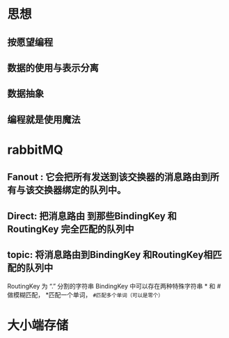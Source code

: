* 思想
** 按愿望编程
** 数据的使用与表示分离
** 数据抽象
** 编程就是使用魔法
* rabbitMQ
** Fanout : 它会把所有发送到该交换器的消息路由到所有与该交换器绑定的队列中。
** Direct: 把消息路由 到那些BindingKey 和 RoutingKey 完全匹配的队列中
** topic: 将消息路由到BindingKey 和RoutingKey相匹配的队列中
            RoutingKey 为 “.” 分割的字符串
            BindingKey 中可以存在两种特殊字符串 * 和 # 做模糊匹配， *匹配一个单词，  ~#匹配多个单词（可以是零个）~
* 大小端存储
[[../assets/31BEA5E9-2ECA-4AF4-B48A-FB317D60F549_1658367498819_0.png]]